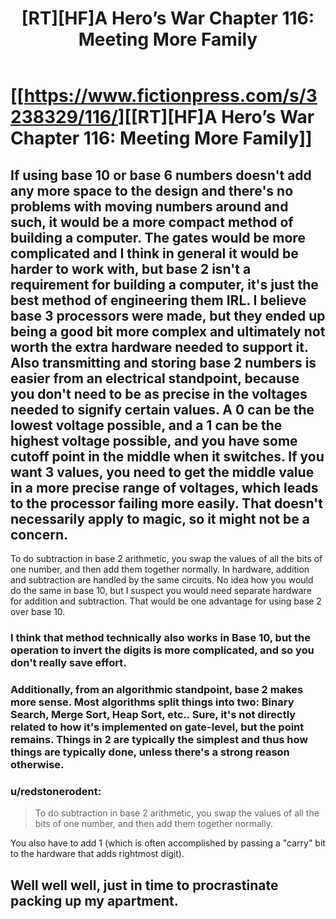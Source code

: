 #+TITLE: [RT][HF]A Hero’s War Chapter 116: Meeting More Family

* [[https://www.fictionpress.com/s/3238329/116/][[RT][HF]A Hero’s War Chapter 116: Meeting More Family]]
:PROPERTIES:
:Author: Ardvarkeating101
:Score: 23
:DateUnix: 1540091896.0
:DateShort: 2018-Oct-21
:FlairText: RT
:END:

** If using base 10 or base 6 numbers doesn't add any more space to the design and there's no problems with moving numbers around and such, it would be a more compact method of building a computer. The gates would be more complicated and I think in general it would be harder to work with, but base 2 isn't a requirement for building a computer, it's just the best method of engineering them IRL. I believe base 3 processors were made, but they ended up being a good bit more complex and ultimately not worth the extra hardware needed to support it. Also transmitting and storing base 2 numbers is easier from an electrical standpoint, because you don't need to be as precise in the voltages needed to signify certain values. A 0 can be the lowest voltage possible, and a 1 can be the highest voltage possible, and you have some cutoff point in the middle when it switches. If you want 3 values, you need to get the middle value in a more precise range of voltages, which leads to the processor failing more easily. That doesn't necessarily apply to magic, so it might not be a concern.

To do subtraction in base 2 arithmetic, you swap the values of all the bits of one number, and then add them together normally. In hardware, addition and subtraction are handled by the same circuits. No idea how you would do the same in base 10, but I suspect you would need separate hardware for addition and subtraction. That would be one advantage for using base 2 over base 10.
:PROPERTIES:
:Author: sicutumbo
:Score: 6
:DateUnix: 1540095919.0
:DateShort: 2018-Oct-21
:END:

*** I think that method technically also works in Base 10, but the operation to invert the digits is more complicated, and so you don't really save effort.
:PROPERTIES:
:Author: Kuratius
:Score: 3
:DateUnix: 1540111137.0
:DateShort: 2018-Oct-21
:END:


*** Additionally, from an algorithmic standpoint, base 2 makes more sense. Most algorithms split things into two: Binary Search, Merge Sort, Heap Sort, etc.. Sure, it's not directly related to how it's implemented on gate-level, but the point remains. Things in 2 are typically the simplest and thus how things are typically done, unless there's a strong reason otherwise.
:PROPERTIES:
:Author: Green0Photon
:Score: 3
:DateUnix: 1540113668.0
:DateShort: 2018-Oct-21
:END:


*** u/redstonerodent:
#+begin_quote
  To do subtraction in base 2 arithmetic, you swap the values of all the bits of one number, and then add them together normally.
#+end_quote

You also have to add 1 (which is often accomplished by passing a "carry" bit to the hardware that adds rightmost digit).
:PROPERTIES:
:Author: redstonerodent
:Score: 1
:DateUnix: 1540397051.0
:DateShort: 2018-Oct-24
:END:


** Well well well, just in time to procrastinate packing up my apartment.
:PROPERTIES:
:Author: Slinkinator
:Score: 1
:DateUnix: 1540093320.0
:DateShort: 2018-Oct-21
:END:
